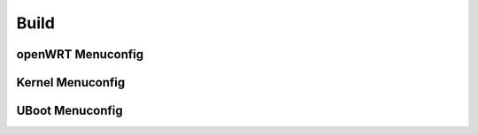 ============================================
Build
============================================

openWRT Menuconfig
===========================================

Kernel Menuconfig
===========================================

UBoot Menuconfig
===========================================
